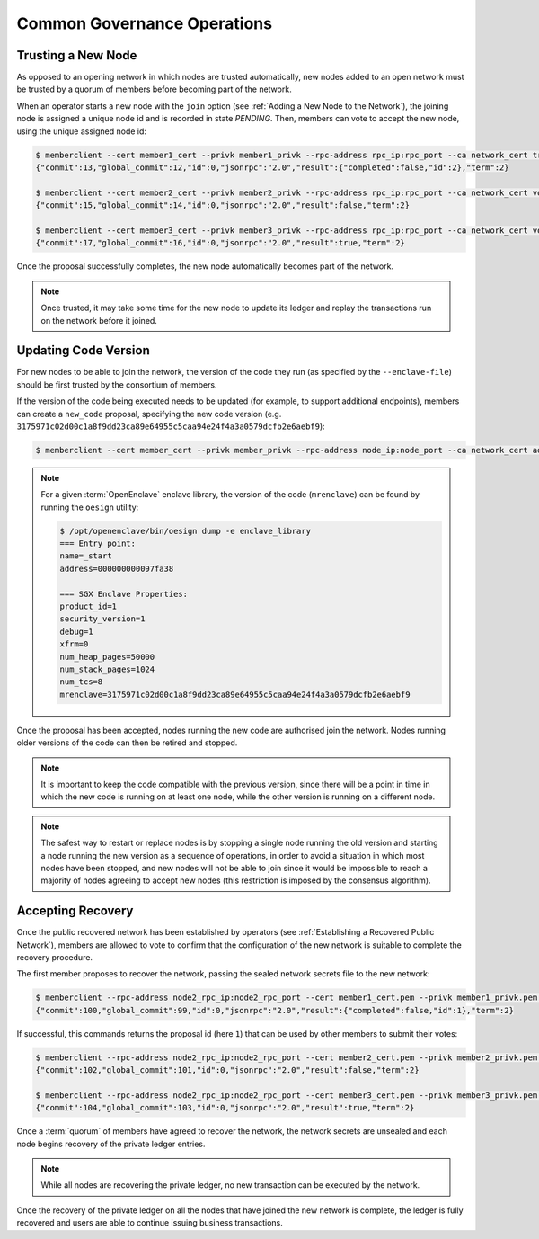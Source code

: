 Common Governance Operations
============================

Trusting a New Node
-------------------

As opposed to an opening network in which nodes are trusted automatically, new nodes added to an open network must be trusted by a quorum of members before becoming part of the network.

When an operator starts a new node with the ``join`` option (see :ref:`Adding a New Node to the Network`), the joining node is assigned a unique node id and is recorded in state `PENDING`. Then, members can vote to accept the new node, using the unique assigned node id:

.. code-block:: bash

    $ memberclient --cert member1_cert --privk member1_privk --rpc-address rpc_ip:rpc_port --ca network_cert trust_node --node-id new_node_id
    {"commit":13,"global_commit":12,"id":0,"jsonrpc":"2.0","result":{"completed":false,"id":2},"term":2}

    $ memberclient --cert member2_cert --privk member2_privk --rpc-address rpc_ip:rpc_port --ca network_cert vote --proposal-id 2 --accept
    {"commit":15,"global_commit":14,"id":0,"jsonrpc":"2.0","result":false,"term":2}

    $ memberclient --cert member3_cert --privk member3_privk --rpc-address rpc_ip:rpc_port --ca network_cert vote --proposal-id 2 --accept
    {"commit":17,"global_commit":16,"id":0,"jsonrpc":"2.0","result":true,"term":2}

Once the proposal successfully completes, the new node automatically becomes part of the network.

.. note:: Once trusted, it may take some time for the new node to update its ledger and replay the transactions run on the network before it joined.

Updating Code Version
---------------------

For new nodes to be able to join the network, the version of the code they run (as specified by the ``--enclave-file``) should be first trusted by the consortium of members.

If the version of the code being executed needs to be updated (for example, to support additional endpoints), members can create a ``new_code`` proposal, specifying the new code version (e.g. ``3175971c02d00c1a8f9dd23ca89e64955c5caa94e24f4a3a0579dcfb2e6aebf9``):

.. code-block:: bash

    $ memberclient --cert member_cert --privk member_privk --rpc-address node_ip:node_port --ca network_cert add_code --new-code-id code_version

.. note:: For a given :term:`OpenEnclave` enclave library, the version of the code (``mrenclave``) can be found by running the ``oesign`` utility:

    .. code-block:: bash

        $ /opt/openenclave/bin/oesign dump -e enclave_library
        === Entry point:
        name=_start
        address=000000000097fa38

        === SGX Enclave Properties:
        product_id=1
        security_version=1
        debug=1
        xfrm=0
        num_heap_pages=50000
        num_stack_pages=1024
        num_tcs=8
        mrenclave=3175971c02d00c1a8f9dd23ca89e64955c5caa94e24f4a3a0579dcfb2e6aebf9

Once the proposal has been accepted, nodes running the new code are authorised join the network. Nodes running older versions of the code can then be retired and stopped.

.. note:: It is important to keep the code compatible with the previous version, since there will be a point in time in which the new code is running on at least one node, while the other version is running on a different node.

.. note:: The safest way to restart or replace nodes is by stopping a single node running the old version and starting a node running the new version as a sequence of operations, in order to avoid a situation in which most nodes have been stopped, and new nodes will not be able to join since it would be impossible to reach a majority of nodes agreeing to accept new nodes (this restriction is imposed by the consensus algorithm).

Accepting Recovery
------------------

Once the public recovered network has been established by operators (see :ref:`Establishing a Recovered Public Network`), members are allowed to vote to confirm that the configuration of the new network is suitable to complete the recovery procedure.

The first member proposes to recover the network, passing the sealed network secrets file to the new network:

.. code-block:: bash

    $ memberclient --rpc-address node2_rpc_ip:node2_rpc_port --cert member1_cert.pem --privk member1_privk.pem --ca /path/to/new/network/certificate accept_recovery --sealed-secrets /path/to/sealed/secrets/file
    {"commit":100,"global_commit":99,"id":0,"jsonrpc":"2.0","result":{"completed":false,"id":1},"term":2}


If successful, this commands returns the proposal id (here ``1``) that can be used by other members to submit their votes:

.. code-block:: bash

    $ memberclient --rpc-address node2_rpc_ip:node2_rpc_port --cert member2_cert.pem --privk member2_privk.pem --ca /path/to/new/network/certificate vote --accept --proposal-id 1
    {"commit":102,"global_commit":101,"id":0,"jsonrpc":"2.0","result":false,"term":2}

    $ memberclient --rpc-address node2_rpc_ip:node2_rpc_port --cert member3_cert.pem --privk member3_privk.pem --ca /path/to/new/network/certificate vote --accept --proposal-id 1
    {"commit":104,"global_commit":103,"id":0,"jsonrpc":"2.0","result":true,"term":2}

Once a :term:`quorum` of members have agreed to recover the network, the network secrets are unsealed and each node begins recovery of the private ledger entries.

.. note:: While all nodes are recovering the private ledger, no new transaction can be executed by the network.

.. mermaid::

    sequenceDiagram
        participant Members
        participant Users
        participant Node 2
        participant Node 3

        Members->>+Node 2: Propose recovery + sealed network secrets
        Node 2-->>Members: Proposal ID
        loop Wait until quorum
            Members->>+Node 2: Vote(s) for Proposal ID
        end
        Note over Node 2: Proposal completes successfully

        Note over Node 2: Reading Private Ledger...
        Note over Node 3: Reading Private Ledger...

        Note over Node 2: Part of Network
        Note over Node 3: Part of Network

        loop Business transactions
            Users->>+Node 2: JSON-RPC Request
            Node 2-->>Users: JSON-RPC Response
            Users->>+Node 3: JSON-RPC Request
            Node 3-->>Users: JSON-RPC Response
        end

Once the recovery of the private ledger on all the nodes that have joined the new network is complete, the ledger is fully recovered and users are able to continue issuing business transactions.